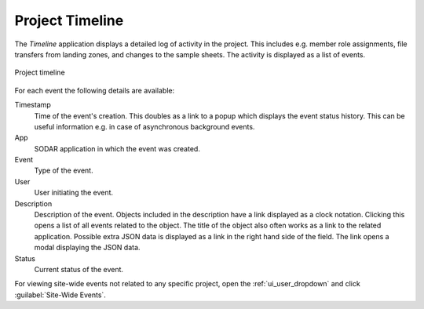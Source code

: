 .. _ui_project_timeline:

Project Timeline
^^^^^^^^^^^^^^^^

The *Timeline* application displays a detailed log of activity in the project.
This includes e.g. member role assignments, file transfers from landing zones,
and changes to the sample sheets. The activity is displayed as a list of events.

.. figure:: _static/sodar_ui/timeline.png
    :align: center
    :scale: 45%

    Project timeline

For each event the following details are available:

Timestamp
    Time of the event's creation. This doubles as a link to a popup which
    displays the event status history. This can be useful information e.g. in
    case of asynchronous background events.
App
    SODAR application in which the event was created.
Event
    Type of the event.
User
    User initiating the event.
Description
    Description of the event. Objects included in the description have a link
    displayed as a clock notation. Clicking this opens a list of all events
    related to the object. The title of the object also often works as a link
    to the related application. Possible extra JSON data is displayed as a link
    in the right hand side of the field. The link opens a modal displaying the
    JSON data.
Status
    Current status of the event.

For viewing site-wide events not related to any specific project, open the
:ref:`ui_user_dropdown` and click :guilabel:`Site-Wide Events`.
